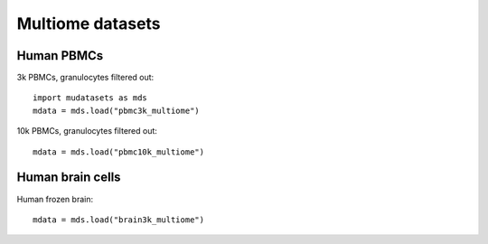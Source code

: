 Multiome datasets
=================

Human PBMCs
-----------

3k PBMCs, granulocytes filtered out:
::
        import mudatasets as mds
	mdata = mds.load("pbmc3k_multiome")


10k PBMCs, granulocytes filtered out:
::
	mdata = mds.load("pbmc10k_multiome")


Human brain cells
-----------------

Human frozen brain:
::
	mdata = mds.load("brain3k_multiome")
